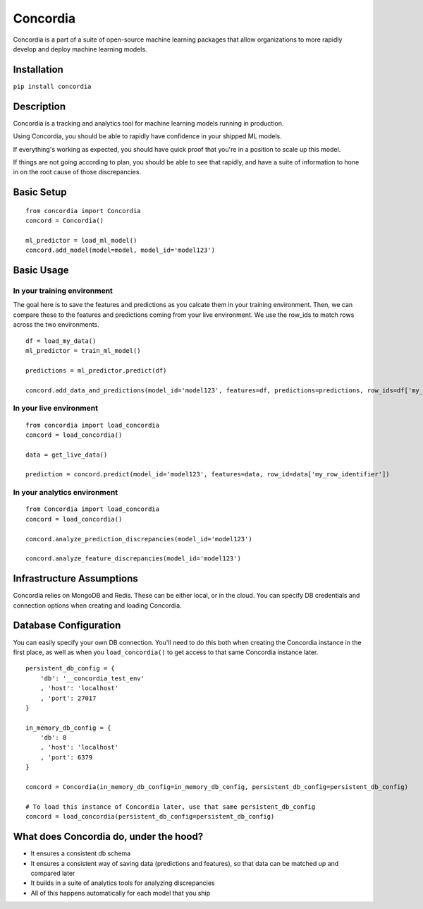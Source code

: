 Concordia
=========

|Build Status| |Coverage Status| |License|

Concordia is a part of a suite of open-source machine learning packages
that allow organizations to more rapidly develop and deploy machine
learning models.

Installation
------------

``pip install concordia``

Description
-----------

Concordia is a tracking and analytics tool for machine learning models
running in production.

Using Concordia, you should be able to rapidly have confidence in your
shipped ML models.

If everything's working as expected, you should have quick proof that
you're in a position to scale up this model.

If things are not going according to plan, you should be able to see
that rapidly, and have a suite of information to hone in on the root
cause of those discrepancies.

Basic Setup
-----------

::


    from concordia import Concordia
    concord = Concordia()

    ml_predictor = load_ml_model()
    concord.add_model(model=model, model_id='model123')

Basic Usage
-----------

In your training environment
^^^^^^^^^^^^^^^^^^^^^^^^^^^^

The goal here is to save the features and predictions as you calcate
them in your training environment. Then, we can compare these to the
features and predictions coming from your live environment. We use the
row\_ids to match rows across the two environments.

::


    df = load_my_data()
    ml_predictor = train_ml_model()

    predictions = ml_predictor.predict(df)

    concord.add_data_and_predictions(model_id='model123', features=df, predictions=predictions, row_ids=df['my_row_identifier'])

In your live environment
^^^^^^^^^^^^^^^^^^^^^^^^

::


    from concordia import load_concordia
    concord = load_concordia()

    data = get_live_data()

    prediction = concord.predict(model_id='model123', features=data, row_id=data['my_row_identifier'])

In your analytics environment
^^^^^^^^^^^^^^^^^^^^^^^^^^^^^

::


    from Concordia import load_concordia
    concord = load_concordia()

    concord.analyze_prediction_discrepancies(model_id='model123')

    concord.analyze_feature_discrepancies(model_id='model123')

Infrastructure Assumptions
--------------------------

Concordia relies on MongoDB and Redis. These can be either local, or in
the cloud. You can specify DB credentials and connection options when
creating and loading Concordia.

Database Configuration
----------------------

You can easily specify your own DB connection. You'll need to do this
both when creating the Concordia instance in the first place, as well as
when you ``load_concordia()`` to get access to that same Concordia
instance later.

::


    persistent_db_config = {
        'db': '__concordia_test_env'
        , 'host': 'localhost'
        , 'port': 27017
    }

    in_memory_db_config = {
        'db': 8
        , 'host': 'localhost'
        , 'port': 6379
    }

    concord = Concordia(in_memory_db_config=in_memory_db_config, persistent_db_config=persistent_db_config)

    # To load this instance of Concordia later, use that same persistent_db_config
    concord = load_concordia(persistent_db_config=persistent_db_config)

What does Concordia do, under the hood?
---------------------------------------

-  It ensures a consistent db schema
-  It ensures a consistent way of saving data (predictions and
   features), so that data can be matched up and compared later
-  It builds in a suite of analytics tools for analyzing discrepancies
-  All of this happens automatically for each model that you ship
   |Analytics|

.. |Build Status| image:: https://travis-ci.org/ClimbsRocks/Concordia.svg?branch=master
   :target: https://travis-ci.org/ClimbsRocks/Concordia
.. |Coverage Status| image:: https://coveralls.io/repos/github/ClimbsRocks/Concordia/badge.svg?branch=master&cacheBuster=1
   :target: https://coveralls.io/github/ClimbsRocks/Concordia?branch=master
.. |License| image:: https://img.shields.io/github/license/mashape/apistatus.svg
   :target: (https://img.shields.io/github/license/mashape/apistatus.svg)
.. |Analytics| image:: https://ga-beacon.appspot.com/UA-58170643-5/concordia/pypi
   :target: https://github.com/igrigorik/ga-beacon


